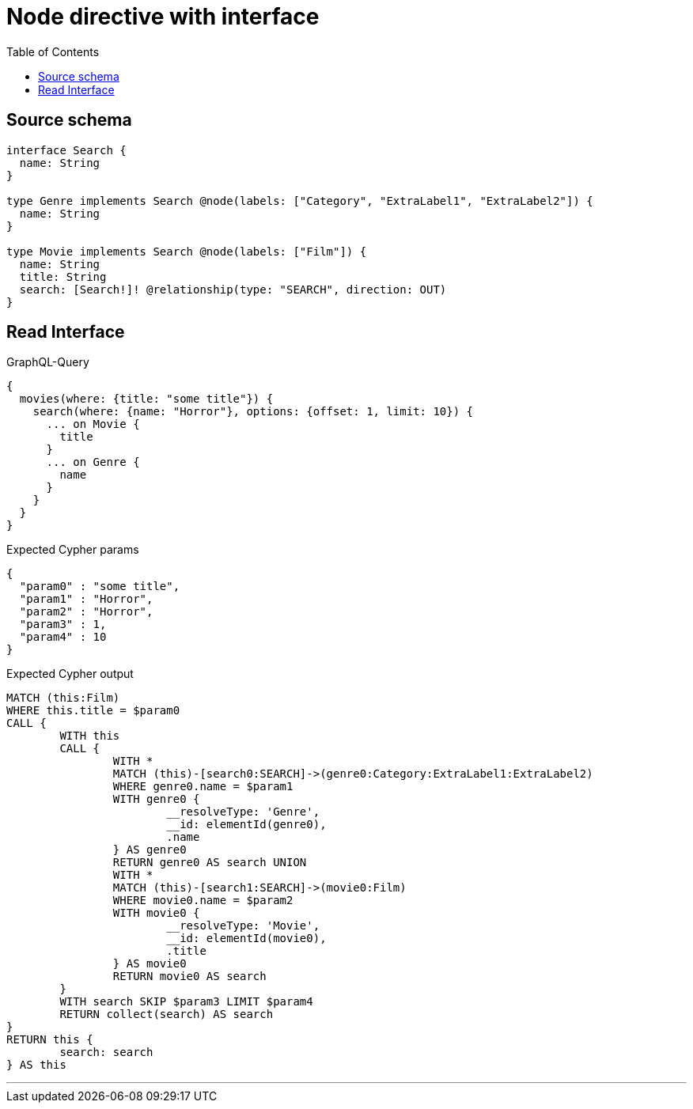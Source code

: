 :toc:

= Node directive with interface

== Source schema

[source,graphql,schema=true]
----
interface Search {
  name: String
}

type Genre implements Search @node(labels: ["Category", "ExtraLabel1", "ExtraLabel2"]) {
  name: String
}

type Movie implements Search @node(labels: ["Film"]) {
  name: String
  title: String
  search: [Search!]! @relationship(type: "SEARCH", direction: OUT)
}
----

== Read Interface

.GraphQL-Query
[source,graphql]
----
{
  movies(where: {title: "some title"}) {
    search(where: {name: "Horror"}, options: {offset: 1, limit: 10}) {
      ... on Movie {
        title
      }
      ... on Genre {
        name
      }
    }
  }
}
----

.Expected Cypher params
[source,json]
----
{
  "param0" : "some title",
  "param1" : "Horror",
  "param2" : "Horror",
  "param3" : 1,
  "param4" : 10
}
----

.Expected Cypher output
[source,cypher]
----
MATCH (this:Film)
WHERE this.title = $param0
CALL {
	WITH this
	CALL {
		WITH *
		MATCH (this)-[search0:SEARCH]->(genre0:Category:ExtraLabel1:ExtraLabel2)
		WHERE genre0.name = $param1
		WITH genre0 {
			__resolveType: 'Genre',
			__id: elementId(genre0),
			.name
		} AS genre0
		RETURN genre0 AS search UNION
		WITH *
		MATCH (this)-[search1:SEARCH]->(movie0:Film)
		WHERE movie0.name = $param2
		WITH movie0 {
			__resolveType: 'Movie',
			__id: elementId(movie0),
			.title
		} AS movie0
		RETURN movie0 AS search
	}
	WITH search SKIP $param3 LIMIT $param4
	RETURN collect(search) AS search
}
RETURN this {
	search: search
} AS this
----

'''

